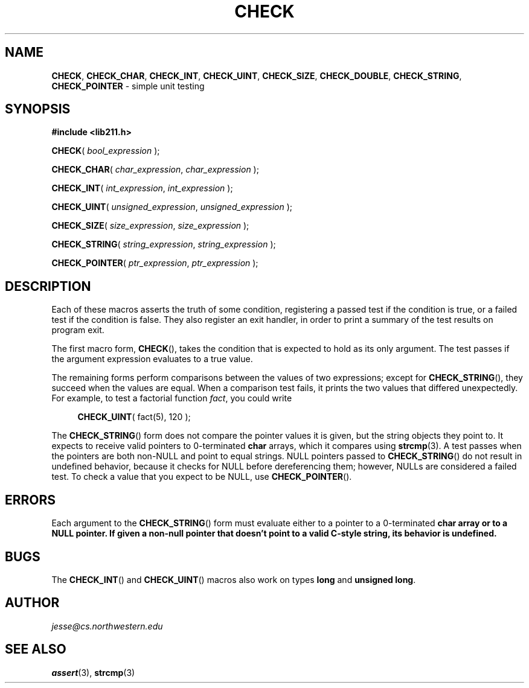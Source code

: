 .\" Manual page for lib211.h
.de my_br
.  PD 0
.  PP
.  PD
..
.\"
.TH CHECK 3 "January 29, 2020" "Jesse A. Tov"
.\"
.SH "NAME"
.BR CHECK ", " CHECK_CHAR ", " CHECK_INT ", "
.BR CHECK_UINT ", " CHECK_SIZE ", " CHECK_DOUBLE ", "
.BR CHECK_STRING ", " CHECK_POINTER
\- simple unit testing
.\"
.SH "SYNOPSIS"
.B "#include <lib211.h>"
.P
.my_br
\fBCHECK\fR( \fIbool_expression\fR );
.P
.my_br
\fBCHECK_CHAR\fR( \fIchar_expression\fR, \fIchar_expression\fR );
.P
.my_br
\fBCHECK_INT\fR( \fIint_expression\fR, \fIint_expression\fR );
.P
.my_br
\fBCHECK_UINT\fR( \fIunsigned_expression\fR, \fIunsigned_expression\fR );
.P
.my_br
\fBCHECK_SIZE\fR( \fIsize_expression\fR, \fIsize_expression\fR );
.P
.my_br
\fBCHECK_STRING\fR( \fIstring_expression\fR, \fIstring_expression\fR );
.P
.my_br
\fBCHECK_POINTER\fR( \fIptr_expression\fR, \fIptr_expression\fR );
.\"
.SH "DESCRIPTION"
Each of these macros asserts the truth of some condition, registering
a passed test if the condition is true, or a failed test if the
condition is false. They also register an exit handler, in order to
print a summary of the test results on program exit.
.P
The first macro form,
.BR CHECK (),
takes the condition that is expected to hold as its only argument. The
test passes if the argument expression evaluates to a true value.
.P
The remaining forms perform comparisons between the values of two
expressions; except for
.BR CHECK_STRING (),
they succeed when the values are equal. When a
comparison test fails, it prints the two values that differed
unexpectedly. For example, to test a factorial function \fIfact\fR,
you could write
.RS 4
.PP
\fBCHECK_UINT\fR( fact(5), 120 );
.RE
.P
The
.BR CHECK_STRING ()
form does not compare the pointer values it is given, but the
string objects they point to.
It expects to receive valid pointers to 0-terminated \fBchar\fR arrays,
which it compares using
.BR strcmp (3).
A test passes when the pointers are both non-NULL and point to equal
strings. NULL pointers passed to
.BR CHECK_STRING ()
do not result in undefined behavior, because it checks for NULL before
dereferencing them; however, NULLs are considered a failed test. To
check a value that you expect to be NULL, use
.BR CHECK_POINTER ().
.\"
.SH "ERRORS"
Each argument to the
.BR CHECK_STRING ()
form must evaluate either to a pointer to a 0-terminated \fBchar\fB
array or to a NULL pointer. If given a non-null pointer that
doesn't point to a valid C-style string, its behavior is undefined.
.\"
.SH "BUGS"
The
.BR CHECK_INT ()
and
.BR CHECK_UINT ()
macros also work on types \fBlong\fR and
\fBunsigned long\fR.
.\"
.SH "AUTHOR"
\fIjesse@cs\.northwestern\.edu\fR
.\"
.SH "SEE ALSO"
.BR assert (3),
.BR strcmp (3)
